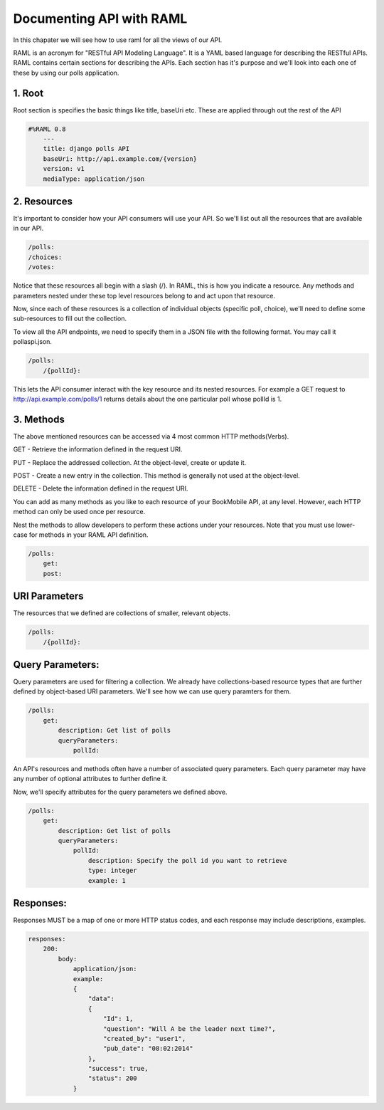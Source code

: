 Documenting API with RAML
============================

In this chapater we will see how to use raml for all the views of our API.

RAML is an acronym for "RESTful API Modeling Language". It is a YAML based language for describing the RESTful APIs. RAML contains certain sections for describing the APIs. Each section has it's purpose and we'll look into each one of these by using our polls application.


1. Root
----------------------

Root section is specifies the basic things like title, baseUri etc. These are applied through out the rest of the API

.. code-block:: python

    #%RAML 0.8
        ---
        title: django polls API
        baseUri: http://api.example.com/{version}
        version: v1
        mediaType: application/json


2. Resources
---------------------

It's important to consider how your API consumers will use your API. So we'll list out all the resources that are available in our API.

.. code-block:: python

    /polls:
    /choices:
    /votes:

Notice that these resources all begin with a slash (/). In RAML, this is how you indicate a resource. Any methods and parameters nested under these top level resources belong to and act upon that resource.

Now, since each of these resources is a collection of individual objects (specific poll, choice), we'll need to define some sub-resources to fill out the collection.

To view all the API endpoints, we need to specify them in a JSON file with the following format. You may call it pollaspi.json.

.. code-block:: python

    /polls:
        /{pollId}:

This lets the API consumer interact with the key resource and its nested resources. For example a GET request to http://api.example.com/polls/1 returns details about the one particular poll whose pollId is 1.


3. Methods
--------------

The above mentioned resources can be accessed via 4 most common HTTP methods(Verbs).

GET - Retrieve the information defined in the request URI.

PUT - Replace the addressed collection. At the object-level, create or update it.

POST - Create a new entry in the collection. This method is generally not used at the object-level.

DELETE - Delete the information defined in the request URI.

You can add as many methods as you like to each resource of your BookMobile API, at any level. However, each HTTP method can only be used once per resource.

Nest the methods to allow developers to perform these actions under your resources. Note that you must use lower-case for methods in your RAML API definition.

.. code-block:: python

    /polls:
        get:
        post:


URI Parameters
---------------

The resources that we defined are collections of smaller, relevant objects.

.. code-block:: python

    /polls:
        /{pollId}:


Query Parameters:
--------------------

Query parameters are used for filtering a collection. We already have collections-based resource types that are further defined by object-based URI parameters. We'll see how we can use query paramters for them.

.. code-block:: python

    /polls:
        get:
            description: Get list of polls
            queryParameters:
                pollId:

An API's resources and methods often have a number of associated query parameters. Each query parameter may have any number of optional attributes to further define it.

Now, we'll specify attributes for the query parameters we defined above.

.. code-block:: python

    /polls:
        get:
            description: Get list of polls
            queryParameters:
                pollId:
                    description: Specify the poll id you want to retrieve
                    type: integer
                    example: 1


Responses:
-------------

Responses MUST be a map of one or more HTTP status codes, and each response may include descriptions, examples.

.. code-block:: python

    responses:
        200:
            body:
                application/json:
                example:
                {
                    "data":
                    {
                        "Id": 1,
                        "question": "Will A be the leader next time?",
                        "created_by": "user1",
                        "pub_date": "08:02:2014"
                    },
                    "success": true,
                    "status": 200
                }
